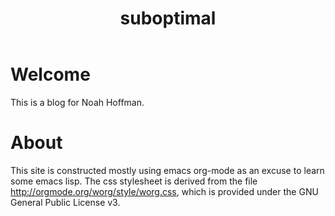 #+Property: :exports results :results replace
#+STYLE: <link rel="stylesheet" type="text/css" href="./worg.css" />
#+OPTIONS: ^:nil num:nil
#+TITLE: suboptimal

* Welcome

This is a blog for Noah Hoffman. 

#+BEGIN_SRC python :results output raw :exports results
  import glob
  import collections
  import json
  import os
  
  # link and page count for each post
  tags = collections.defaultdict(list)
  jfiles = glob.glob('build/*.json')
  for jfile in jfiles:
      with open(jfile) as j:
          d = json.load(j)
      for tag in d['tags'].split(','):
          tags[tag].append(d)
  
  print 'Topics: [[file:./index.html][all]] (%s)' % len(jfiles),
  for tag, posts in sorted(tags.items()):
      print '[[file:./%s.html][%s]] (%s)' % (tag, tag, len(posts)),
  print
  
  # include section each specified post
  posts = os.environ.get('POSTS','').split()
  
  for basename in posts:
      with open('build/%s.json' % basename) as j:
          props = json.load(j)
  
      print '* %(title)s' % props
      print 'Posted %(date)s ([[file:%(basename)s.html][single post]])' % props
  
      with open(props['body']) as h:
          print '#+BEGIN_HTML\n%s\n#+END_HTML' % h.read()
  
      print 'Filed under *%(tags)s*' % props
#+END_SRC

* About

This site is constructed mostly using emacs org-mode as an excuse to
learn some emacs lisp. The css stylesheet is derived from the file
http://orgmode.org/worg/style/worg.css, which is provided under the
GNU General Public License v3.
